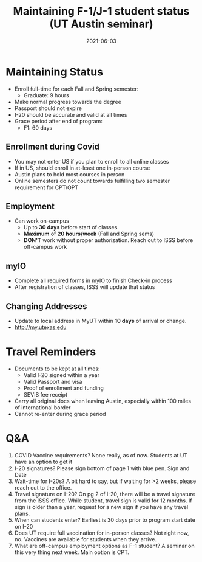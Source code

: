 :PROPERTIES:
:ID:       c1bf11fe-ac73-40f5-a7c2-2dd6dcffbf26
:END:
#+TITLE: Maintaining F-1/J-1 student status (UT Austin seminar)
#+DATE: 2021-06-03
#+filetags: utaustin us masters

  
* Maintaining Status
+ Enroll full-time for each Fall and Spring semester:
  - Graduate: 9 hours
+ Make normal progress towards the degree
+ Passport should not expire
+ I-20 should be accurate and valid at all times
+ Grace period after end of program:
  - F1: 60 days
** Enrollment during Covid
+ You may not enter US if you plan to enroll to all online classes
+ If in US, should enroll in at-least one in-person course
+ Austin plans to hold most courses in person
+ Online semesters do not count towards fulfilling two semester requirement for CPT/OPT
** Employment
+ Can work on-campus
  - Up to *30 days* before start of classes
  - *Maximum* of *20 hours/week* (Fall and Spring sems)
  - *DON'T* work without proper authorization. Reach out to ISSS before off-campus work
** myIO
+ Complete all required forms in myIO to finish Check-in process
+ After registration of classes, ISSS will update that status

** Changing Addresses
+ Update to local address in MyUT within *10 days* of arrival or change.
+ [[http://my.utexas.edu]]

* Travel Reminders
+ Documents to be kept at all times:
  - Valid I-20 signed within a year
  - Valid Passport and visa
  - Proof of enrollment and funding
  - SEVIS fee receipt
+ Carry all original docs when leaving Austin, especially within 100 miles of international border
+ Cannot re-enter during grace period

* Q&A
1. COVID Vaccine requirements?
   None really, as of now. Students at UT have an option to get it
2. I-20 signatures?
   Please sign bottom of page 1 with blue pen. Sign and Date
3. Wait-time for I-20s?
   A bit hard to say, but if waiting for >2 weeks, please reach out to the office.
4. Travel signature on I-20?
   On pg 2 of I-20, there will be a travel signature from the ISSS office. While student, travel sign is valid for 12 months. If sign is older than a year, request for a new sign if you have any travel plans.
5. When can students enter?
   Earliest is 30 days prior to program start date on I-20
6. Does UT require full vaccination for in-person classes?
   Not right now, no. Vaccines are available for students when they arrive.
7. What are off-campus employment options as F-1 student?
   A seminar on this very thing next week. Main option is CPT.



